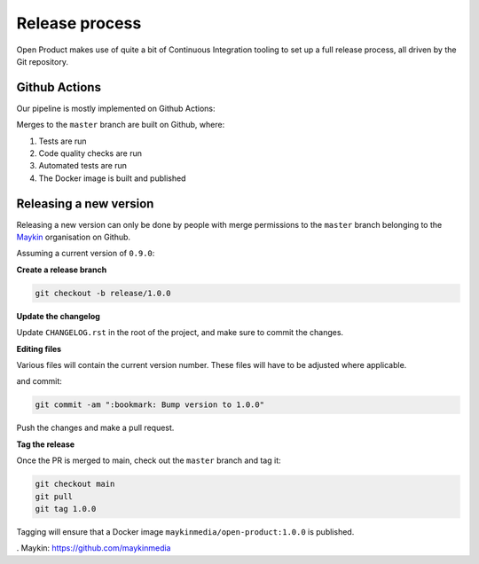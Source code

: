 
Release process
===============

Open Product makes use of quite a bit of Continuous Integration tooling to
set up a full release process, all driven by the Git repository.

Github Actions
--------------

Our pipeline is mostly implemented on Github Actions:

Merges to the ``master`` branch are built on Github, where:

1. Tests are run
2. Code quality checks are run
3. Automated tests are run
4. The Docker image is built and published

..
    TODO: uncomment this when this is setup
    If the build is for a Git tag on the ``master`` branch, then the image is
    built and publish with that version tag to Docker Hub.

Releasing a new version
-----------------------

Releasing a new version can only be done by people with merge permissions to
the ``master`` branch belonging to the `Maykin`_ organisation on Github.

Assuming a current version of ``0.9.0``:

**Create a release branch**

.. code-block:: bash

    git checkout -b release/1.0.0

**Update the changelog**

Update ``CHANGELOG.rst`` in the root of the project, and make sure to commit the
changes.

**Editing files**

Various files will contain the current version number. These files will have to
be adjusted where applicable.

and commit:

.. code-block:: bash

    git commit -am ":bookmark: Bump version to 1.0.0"

Push the changes and make a pull request.

**Tag the release**

Once the PR is merged to main, check out the ``master`` branch and tag it:

.. code-block:: bash

    git checkout main
    git pull
    git tag 1.0.0

Tagging will ensure that a Docker image ``maykinmedia/open-product:1.0.0`` is published.

. _`Maykin`: https://github.com/maykinmedia
